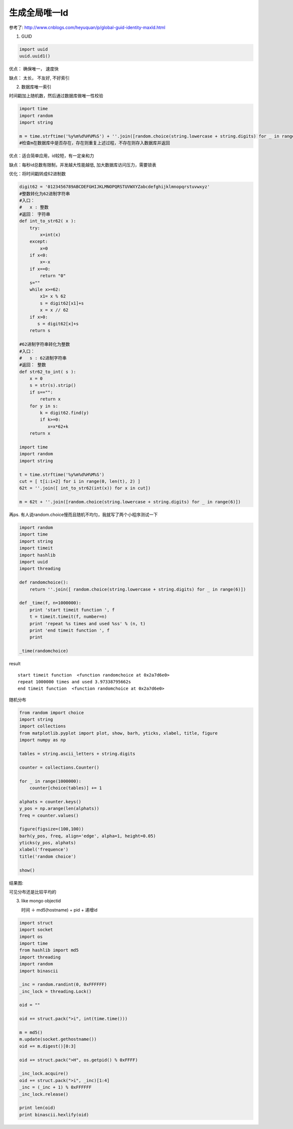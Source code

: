 生成全局唯一Id
===========================

参考了: http://www.cnblogs.com/heyuquan/p/global-guid-identity-maxId.html

1. GUID

.. code-block:: python

    import uuid
    uuid.uuid1()

优点： 确保唯一， 速度快

缺点： 太长， 不友好, 不好索引

2. 数据库唯一索引

时间戳加上随机数，然后通过数据库做唯一性校验

.. code-block:: python

    import time
    import random
    import string
    
    m = time.strftime('%y%m%d%H%M%S') + ''.join([random.choice(string.lowercase + string.digits) for _ in range(5)])
    #检查m在数据库中是否存在，存在则重复上述过程，不存在则存入数据库并返回

优点：适合简单应用，id较短，有一定亲和力

缺点：每秒id总数有限制，并发越大性能越低, 加大数据库访问压力，需要锁表

优化：将时间戳转成62进制数

.. code-block:: python

    digit62 = '0123456789ABCDEFGHIJKLMNOPQRSTUVWXYZabcdefghijklmnopqrstuvwxyz'
    #整数转化为62进制字符串
    #入口：
    #   x : 整数
    #返回： 字符串
    def int_to_str62( x ):
        try:
            x=int(x)
        except:
            x=0
        if x<0:
            x=-x
        if x==0:
            return "0"
        s=""
        while x>=62:
            x1= x % 62
            s = digit62[x1]+s
            x = x // 62
        if x>0:
           s = digit62[x]+s 
        return s
    
    #62进制字符串转化为整数
    #入口：
    #   s : 62进制字符串
    #返回： 整数
    def str62_to_int( s ):
        x = 0
        s = str(s).strip()
        if s=="":
            return x
        for y in s:
            k = digit62.find(y)
            if k>=0:
               x=x*62+k
        return x
    
    import time
    import random
    import string

    t = time.strftime('%y%m%d%H%M%S')
    cut = [ t[i:i+2] for i in range(0, len(t), 2) ]
    62t = ''.join([ int_to_str62(int(x)) for x in cut])
    
    m = 62t + ''.join([random.choice(string.lowercase + string.digits) for _ in range(6)])

再ps. 有人说random.choice慢而且随机不均匀，我就写了两个小程序测试一下

.. code-block:: python

    import random
    import time
    import string
    import timeit
    import hashlib
    import uuid
    import threading
    
    def randomchoice():
        return ''.join([ random.choice(string.lowercase + string.digits) for _ in range(6)])
    
    def _time(f, n=1000000):
        print 'start timeit function ', f
        t = timeit.timeit(f, number=n)
        print 'repeat %s times and used %ss' % (n, t)
        print 'end timeit function ', f
        print
    
    _time(randomchoice)

result ::

    start timeit function  <function randomchoice at 0x2a7d6e0>
    repeat 1000000 times and used 3.97338795662s
    end timeit function  <function randomchoice at 0x2a7d6e0>


随机分布 

.. code-block:: python

    from random import choice
    import string
    import collections
    from matplotlib.pyplot import plot, show, barh, yticks, xlabel, title, figure
    import numpy as np
    
    tables = string.ascii_letters + string.digits
    
    counter = collections.Counter()
    
    for _ in range(1000000):
        counter[choice(tables)] += 1
    
    alphats = counter.keys()
    y_pos = np.arange(len(alphats))
    freq = counter.values()
    
    figure(figsize=(100,100))
    barh(y_pos, freq, align='edge', alpha=1, height=0.05)
    yticks(y_pos, alphats)
    xlabel('frequence')
    title('random choice')
    
    show()

结果图:

.. image:: ../_static/img/random_choice.png

可见分布还是比较平均的

3. like mongo objectid

   时间 ＋ md5(hostname) + pid + 递增id

.. code-block:: python

    import struct
    import socket
    import os
    import time
    from hashlib import md5
    import threading
    import random
    import binascii
    
    _inc = random.randint(0, 0xFFFFFF)
    _inc_lock = threading.Lock()
    
    oid = ""
    
    oid += struct.pack(">i", int(time.time()))
    
    m = md5()
    m.update(socket.gethostname())
    oid += m.digest()[0:3]
    
    oid += struct.pack(">H", os.getpid() % 0xFFFF)
    
    _inc_lock.acquire()
    oid += struct.pack(">i", _inc)[1:4]
    _inc = (_inc + 1) % 0xFFFFFF
    _inc_lock.release()
    
    print len(oid)
    print binascii.hexlify(oid)
